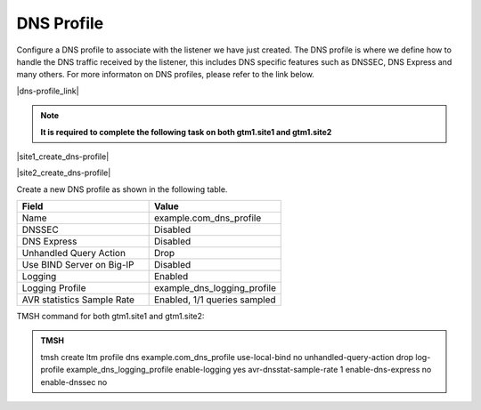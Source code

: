 DNS Profile
############################################

Configure a DNS profile to associate with the listener we have just created. The DNS profile is where we define how to handle the DNS traffic received by the listener, this includes DNS specific features such as DNSSEC, DNS Express and many others. For more informaton on DNS profiles, please refer to the link below.

|dns-profile_link|

.. |dns-profile_link| raw:: html

   <a href="https://support.f5.com/csp/article/K21520582" target="_blank">More information on DNS profiles</a>

.. note::  **It is required to complete the following task on both gtm1.site1 and gtm1.site2**

|site1_create_dns-profile|

.. |site1_create_dns-profile| raw:: html

   On gtm1.site<b>1</b> navigate to: <a href="https://gtm1.site1.example.com/tmui/Control/jspmap/tmui/dns/profile/dns/create.jsp" target="_blank">DNS ›› Delivery : Profiles : DNS</a>

|site2_create_dns-profile|

.. |site2_create_dns-profile| raw:: html

   On gtm1.site<b>2</b> navigate to: <a href="https://gtm1.site2.example.com/tmui/Control/jspmap/tmui/dns/profile/dns/create.jsp" target="_blank">DNS ›› Delivery : Profiles : DNS</a>

.. image:: ../../media/dns_profile_flyout.png
   :align: left

Create a new DNS profile as shown in the following table.

.. csv-table::
   :header: "Field", "Value"
   :widths: 15, 15

   "Name", "example.com_dns_profile"
   "DNSSEC", "Disabled"
   "DNS Express", "Disabled"
   "Unhandled Query Action", "Drop"
   "Use BIND Server on Big-IP", "Disabled"
   "Logging", "Enabled"
   "Logging Profile", "example_dns_logging_profile"
   "AVR statistics Sample Rate", "Enabled, 1/1 queries sampled"

.. image:: ../../media/dns_profile_settings.png
   :align: left

TMSH command for both gtm1.site1 and gtm1.site2:

.. admonition:: TMSH

   tmsh create ltm profile dns example.com_dns_profile use-local-bind no unhandled-query-action drop log-profile example_dns_logging_profile enable-logging yes avr-dnsstat-sample-rate 1 enable-dns-express no enable-dnssec no

